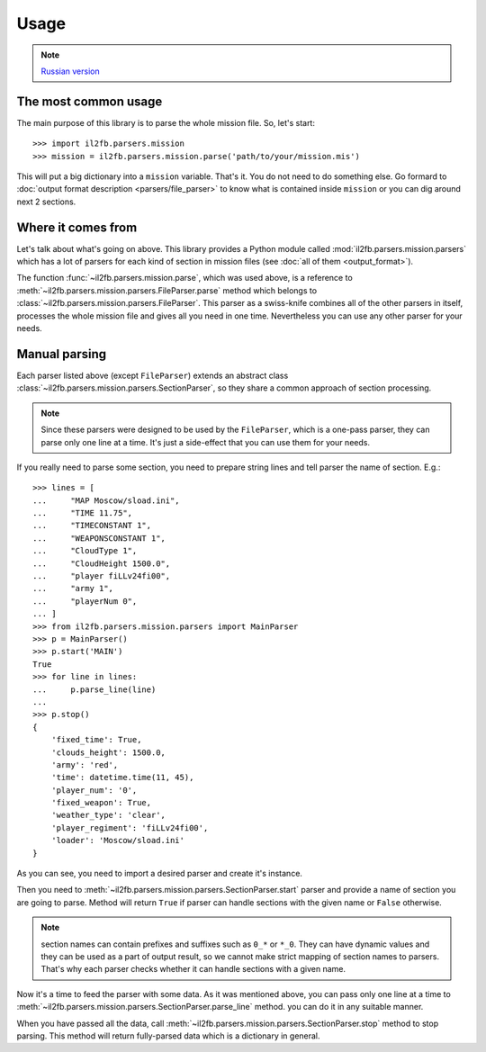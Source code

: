 Usage
=====

.. note::

    `Russian version <https://github.com/IL2HorusTeam/il2fb-mission-parser/wiki/%D0%98%D1%81%D0%BF%D0%BE%D0%BB%D1%8C%D0%B7%D0%BE%D0%B2%D0%B0%D0%BD%D0%B8%D0%B5>`_


The most common usage
---------------------

The main purpose of this library is to parse the whole mission file. So, let's
start::

    >>> import il2fb.parsers.mission
    >>> mission = il2fb.parsers.mission.parse('path/to/your/mission.mis')

This will put a big dictionary into a ``mission`` variable. That's it. You do
not need to do something else. Go formard to
:doc:`output format description <parsers/file_parser>` to know what is
contained inside ``mission`` or you can dig around next 2 sections.

Where it comes from
-------------------

Let's talk about what's going on above. This library provides a Python module
called :mod:`il2fb.parsers.mission.parsers` which has a lot of parsers for each
kind of section in mission files (see :doc:`all of them <output_format>`).

The function :func:`~il2fb.parsers.mission.parse`, which was used above, is a
reference to :meth:`~il2fb.parsers.mission.parsers.FileParser.parse` method
which belongs to :class:`~il2fb.parsers.mission.parsers.FileParser`. This
parser as a swiss-knife combines all of the other parsers in itself, processes
the whole mission file and gives all you need in one time. Nevertheless you can
use any other parser for your needs.

Manual parsing
--------------

Each parser listed above (except ``FileParser``) extends an abstract class
:class:`~il2fb.parsers.mission.parsers.SectionParser`, so they share a common
approach of section processing.

.. note::

    Since these parsers were designed to be used by the ``FileParser``, which
    is a one-pass parser, they can parse only one line at a time. It's just a
    side-effect that you can use them for your needs.

If you really need to parse some section, you need to prepare string lines
and tell parser the name of section. E.g.::

    >>> lines = [
    ...     "MAP Moscow/sload.ini",
    ...     "TIME 11.75",
    ...     "TIMECONSTANT 1",
    ...     "WEAPONSCONSTANT 1",
    ...     "CloudType 1",
    ...     "CloudHeight 1500.0",
    ...     "player fiLLv24fi00",
    ...     "army 1",
    ...     "playerNum 0",
    ... ]
    >>> from il2fb.parsers.mission.parsers import MainParser
    >>> p = MainParser()
    >>> p.start('MAIN')
    True
    >>> for line in lines:
    ...     p.parse_line(line)
    ...
    >>> p.stop()
    {
        'fixed_time': True,
        'clouds_height': 1500.0,
        'army': 'red',
        'time': datetime.time(11, 45),
        'player_num': '0',
        'fixed_weapon': True,
        'weather_type': 'clear',
        'player_regiment': 'fiLLv24fi00',
        'loader': 'Moscow/sload.ini'
    }

As you can see, you need to import a desired parser and create it's instance.

Then you need to :meth:`~il2fb.parsers.mission.parsers.SectionParser.start`
parser and provide a name of section you are going to parse. Method will return
``True`` if parser can handle sections with the given name or ``False``
otherwise.

.. note::

    section names can contain prefixes and suffixes such as ``0_*`` or ``*_0``.
    They can have dynamic values and they can be used as a part of output
    result, so we cannot make strict mapping of section names to parsers.
    That's why each parser checks whether it can handle sections with a given
    name.

Now it's a time to feed the parser with some data. As it was mentioned above,
you can pass only one line at a time to
:meth:`~il2fb.parsers.mission.parsers.SectionParser.parse_line` method. you can
do it in any suitable manner.

When you have passed all the data, call
:meth:`~il2fb.parsers.mission.parsers.SectionParser.stop` method to stop
parsing. This method will return fully-parsed data which is a dictionary in
general.

